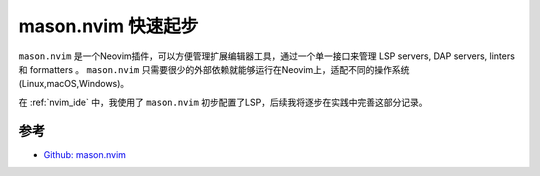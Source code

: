 .. _mason.nvim_startup:

===========================
mason.nvim 快速起步
===========================

``mason.nvim`` 是一个Neovim插件，可以方便管理扩展编辑器工具，通过一个单一接口来管理 LSP servers, DAP servers, linters 和 formatters 。 ``mason.nvim`` 只需要很少的外部依赖就能够运行在Neovim上，适配不同的操作系统(Linux,macOS,Windows)。

在 :ref:`nvim_ide` 中，我使用了 ``mason.nvim`` 初步配置了LSP，后续我将逐步在实践中完善这部分记录。

参考
=======

- `Github: mason.nvim <https://github.com/williamboman/mason.nvim>`_
